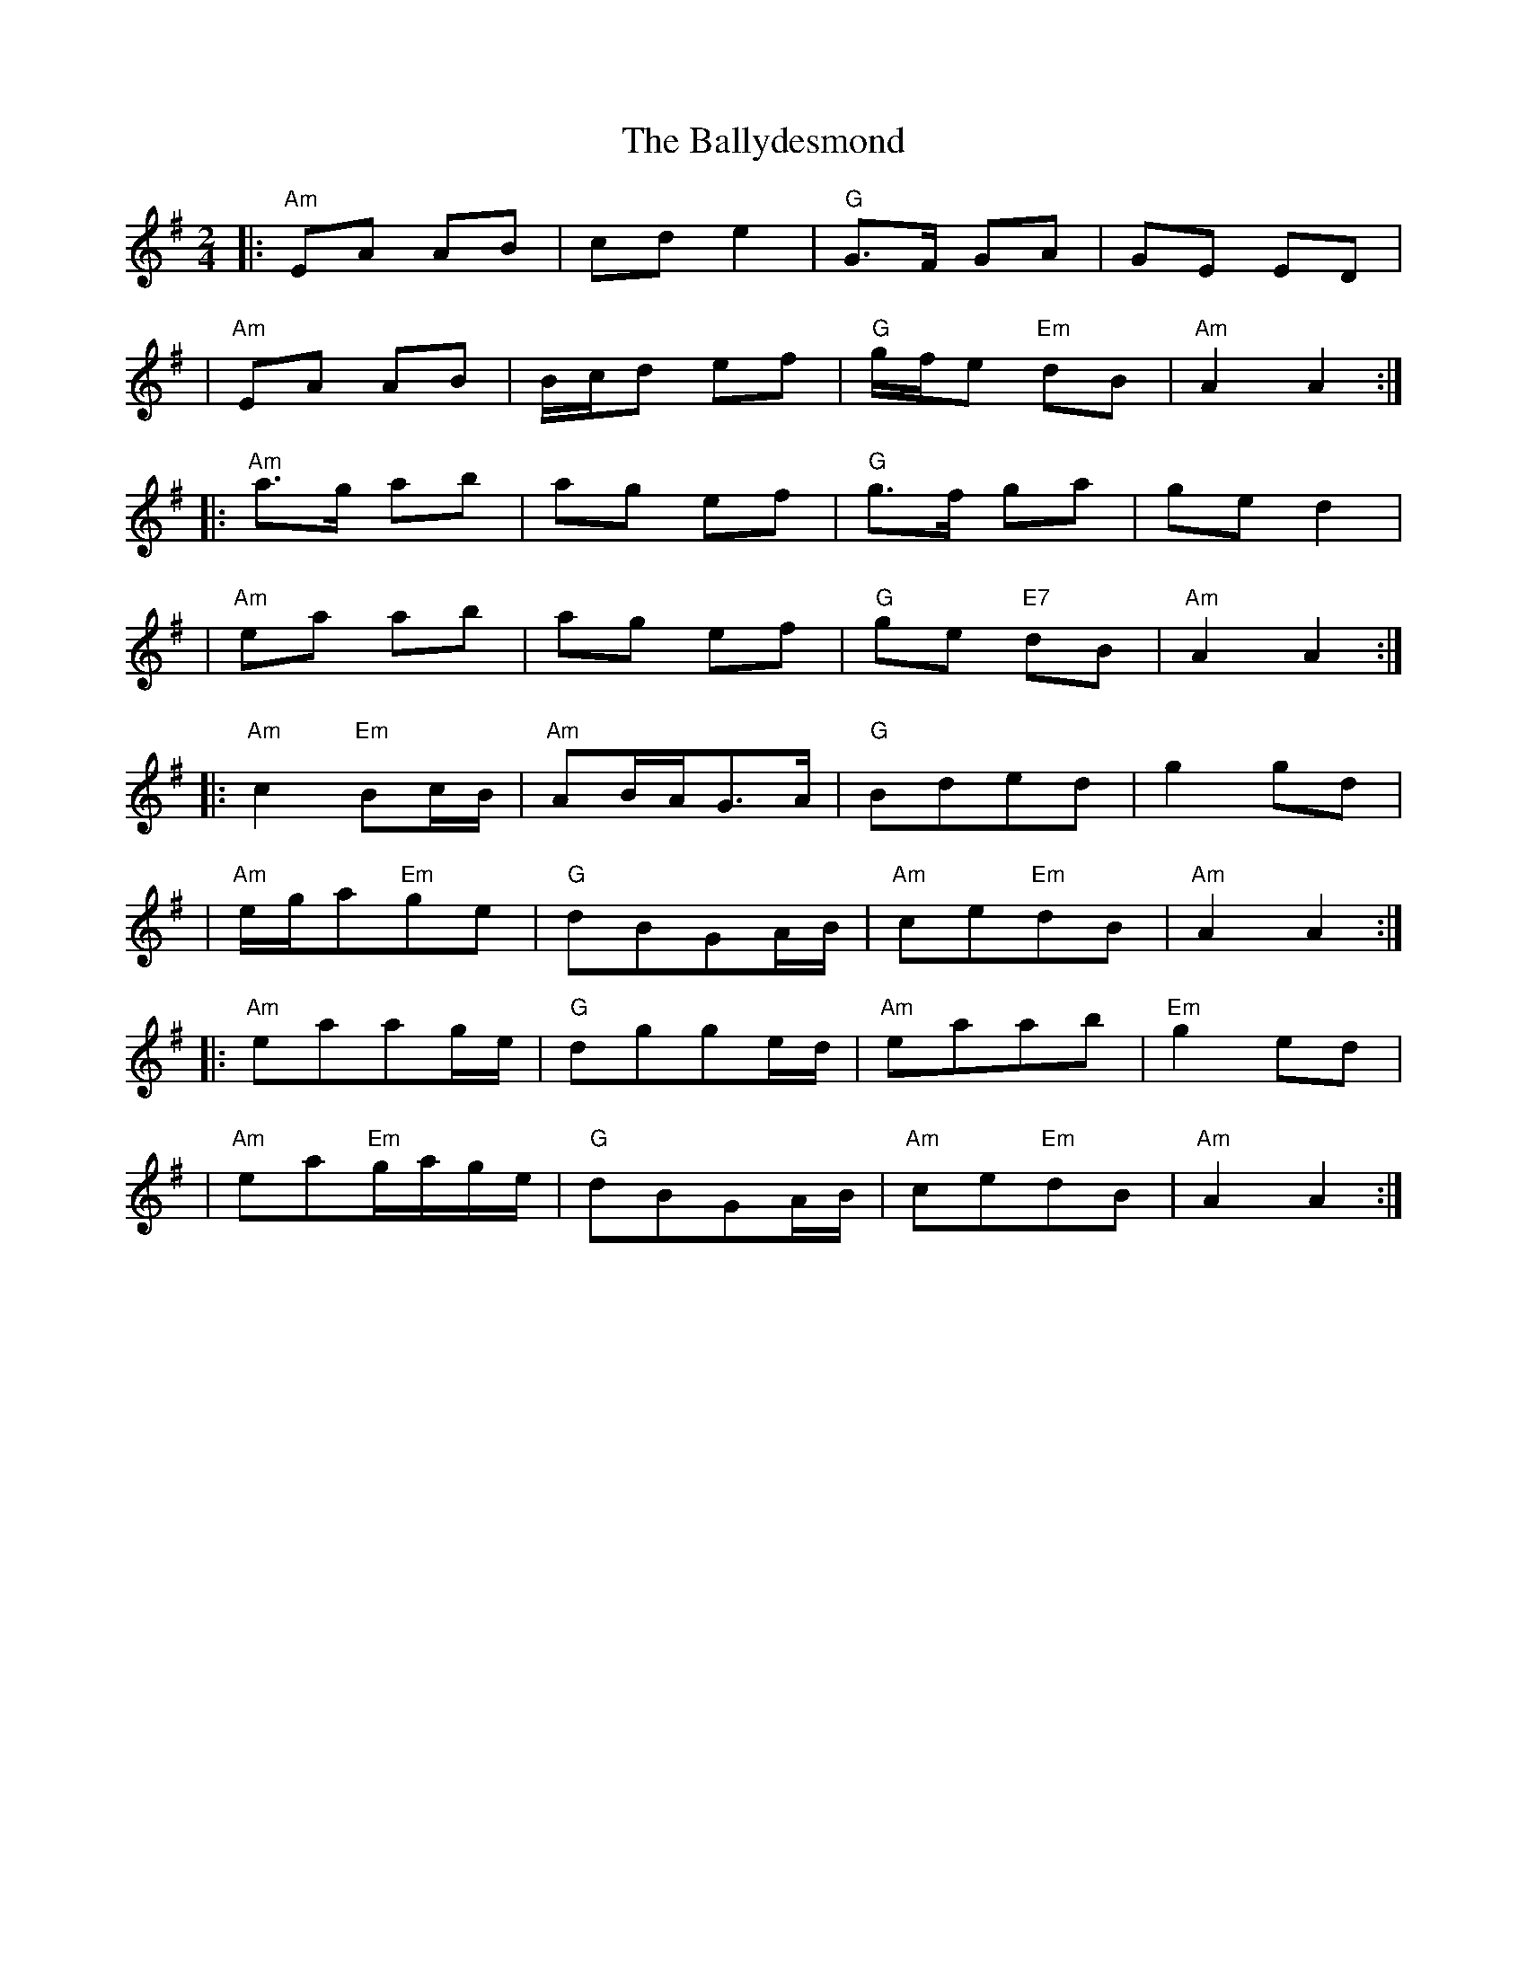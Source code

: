 X: 2
T: Ballydesmond, The
Z: rune stone
S: https://thesession.org/tunes/238#setting12940
R: polka
M: 2/4
L: 1/8
K: Ador
|:"Am"EA AB|cd e2|"G"G>F GA|GE ED||"Am"EA AB|B1/2c1/2d ef|"G"g1/2f1/2e"Em" dB|"Am"A2 A2:||:"Am"a>g ab|ag ef|"G"g>f ga|ge d2||"Am"ea ab|ag ef|"G"ge "E7"dB|"Am"A2 A2:||:"Am"c2"Em"Bc1/2B1/2|"Am"AB1/2A1/2G>A|"G"Bded|g2gd||"Am"e1/2g1/2a"Em"ge|"G"dBGA1/2B1/2|"Am"ce"Em"dB|"Am"A2 A2:||:"Am"eaag1/2e1/2|"G"dgge1/2d1/2|"Am"eaab|"Em"g2ed||"Am"ea"Em"g1/2a1/2g1/2e1/2|"G"dBGA1/2B1/2|"Am"ce"Em"dB|"Am"A2 A2:|
